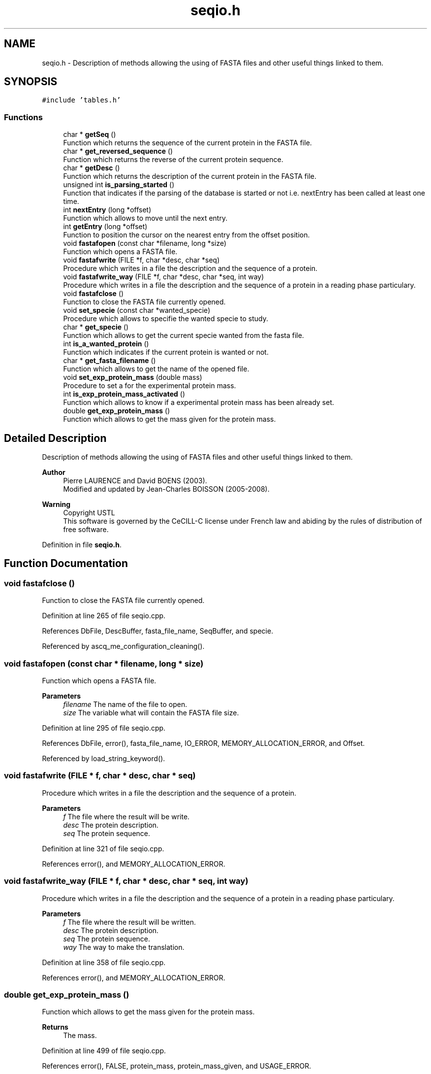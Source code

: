 .TH "seqio.h" 3 "Fri Nov 3 2023" "Version 1.0.6" "ASCQ_ME" \" -*- nroff -*-
.ad l
.nh
.SH NAME
seqio.h \- Description of methods allowing the using of FASTA files and other useful things linked to them\&.  

.SH SYNOPSIS
.br
.PP
\fC#include 'tables\&.h'\fP
.br

.SS "Functions"

.in +1c
.ti -1c
.RI "char * \fBgetSeq\fP ()"
.br
.RI "Function which returns the sequence of the current protein in the FASTA file\&. "
.ti -1c
.RI "char * \fBget_reversed_sequence\fP ()"
.br
.RI "Function which returns the reverse of the current protein sequence\&. "
.ti -1c
.RI "char * \fBgetDesc\fP ()"
.br
.RI "Function which returns the description of the current protein in the FASTA file\&. "
.ti -1c
.RI "unsigned int \fBis_parsing_started\fP ()"
.br
.RI "Function that indicates if the parsing of the database is started or not i\&.e\&. nextEntry has been called at least one time\&. "
.ti -1c
.RI "int \fBnextEntry\fP (long *offset)"
.br
.RI "Function which allows to move until the next entry\&. "
.ti -1c
.RI "int \fBgetEntry\fP (long *offset)"
.br
.RI "Function to position the cursor on the nearest entry from the offset position\&. "
.ti -1c
.RI "void \fBfastafopen\fP (const char *filename, long *size)"
.br
.RI "Function which opens a FASTA file\&. "
.ti -1c
.RI "void \fBfastafwrite\fP (FILE *f, char *desc, char *seq)"
.br
.RI "Procedure which writes in a file the description and the sequence of a protein\&. "
.ti -1c
.RI "void \fBfastafwrite_way\fP (FILE *f, char *desc, char *seq, int way)"
.br
.RI "Procedure which writes in a file the description and the sequence of a protein in a reading phase particulary\&. "
.ti -1c
.RI "void \fBfastafclose\fP ()"
.br
.RI "Function to close the FASTA file currently opened\&. "
.ti -1c
.RI "void \fBset_specie\fP (const char *wanted_specie)"
.br
.RI "Procedure which allows to specifie the wanted specie to study\&. "
.ti -1c
.RI "char * \fBget_specie\fP ()"
.br
.RI "Function which allows to get the current specie wanted from the fasta file\&. "
.ti -1c
.RI "int \fBis_a_wanted_protein\fP ()"
.br
.RI "Function which indicates if the current protein is wanted or not\&. "
.ti -1c
.RI "char * \fBget_fasta_filename\fP ()"
.br
.RI "Function which allows to get the name of the opened file\&. "
.ti -1c
.RI "void \fBset_exp_protein_mass\fP (double mass)"
.br
.RI "Procedure to set a for the experimental protein mass\&. "
.ti -1c
.RI "int \fBis_exp_protein_mass_activated\fP ()"
.br
.RI "Function which allows to know if a experimental protein mass has been already set\&. "
.ti -1c
.RI "double \fBget_exp_protein_mass\fP ()"
.br
.RI "Function which allows to get the mass given for the protein mass\&. "
.in -1c
.SH "Detailed Description"
.PP 
Description of methods allowing the using of FASTA files and other useful things linked to them\&. 


.PP
\fBAuthor\fP
.RS 4
Pierre LAURENCE and David BOENS (2003)\&.
.br
 Modified and updated by Jean-Charles BOISSON (2005-2008)\&. 
.RE
.PP
\fBWarning\fP
.RS 4
Copyright USTL
.br
 This software is governed by the CeCILL-C license under French law and abiding by the rules of distribution of free software\&. 
.RE
.PP

.PP
Definition in file \fBseqio\&.h\fP\&.
.SH "Function Documentation"
.PP 
.SS "void fastafclose ()"

.PP
Function to close the FASTA file currently opened\&. 
.PP
Definition at line 265 of file seqio\&.cpp\&.
.PP
References DbFile, DescBuffer, fasta_file_name, SeqBuffer, and specie\&.
.PP
Referenced by ascq_me_configuration_cleaning()\&.
.SS "void fastafopen (const char * filename, long * size)"

.PP
Function which opens a FASTA file\&. 
.PP
\fBParameters\fP
.RS 4
\fIfilename\fP The name of the file to open\&. 
.br
\fIsize\fP The variable what will contain the FASTA file size\&. 
.RE
.PP

.PP
Definition at line 295 of file seqio\&.cpp\&.
.PP
References DbFile, error(), fasta_file_name, IO_ERROR, MEMORY_ALLOCATION_ERROR, and Offset\&.
.PP
Referenced by load_string_keyword()\&.
.SS "void fastafwrite (FILE * f, char * desc, char * seq)"

.PP
Procedure which writes in a file the description and the sequence of a protein\&. 
.PP
\fBParameters\fP
.RS 4
\fIf\fP The file where the result will be write\&. 
.br
\fIdesc\fP The protein description\&. 
.br
\fIseq\fP The protein sequence\&. 
.RE
.PP

.PP
Definition at line 321 of file seqio\&.cpp\&.
.PP
References error(), and MEMORY_ALLOCATION_ERROR\&.
.SS "void fastafwrite_way (FILE * f, char * desc, char * seq, int way)"

.PP
Procedure which writes in a file the description and the sequence of a protein in a reading phase particulary\&. 
.PP
\fBParameters\fP
.RS 4
\fIf\fP The file where the result will be written\&. 
.br
\fIdesc\fP The protein description\&. 
.br
\fIseq\fP The protein sequence\&. 
.br
\fIway\fP The way to make the translation\&. 
.RE
.PP

.PP
Definition at line 358 of file seqio\&.cpp\&.
.PP
References error(), and MEMORY_ALLOCATION_ERROR\&.
.SS "double get_exp_protein_mass ()"

.PP
Function which allows to get the mass given for the protein mass\&. 
.PP
\fBReturns\fP
.RS 4
The mass\&. 
.RE
.PP

.PP
Definition at line 499 of file seqio\&.cpp\&.
.PP
References error(), FALSE, protein_mass, protein_mass_given, and USAGE_ERROR\&.
.PP
Referenced by fprint_configuration(), and print_configuration()\&.
.SS "char * get_fasta_filename ()"

.PP
Function which allows to get the name of the opened file\&. 
.PP
\fBReturns\fP
.RS 4
The name of opened fasta file\&. 
.RE
.PP

.PP
Definition at line 480 of file seqio\&.cpp\&.
.PP
References fasta_file_name\&.
.PP
Referenced by fprint_configuration(), fprint_configuration_xml(), and print_configuration()\&.
.SS "char * get_reversed_sequence ()"

.PP
Function which returns the reverse of the current protein sequence\&. 
.PP
\fBReturns\fP
.RS 4
The protein sequence reversed\&. 
.RE
.PP

.PP
Definition at line 115 of file seqio\&.cpp\&.
.PP
References error(), MEMORY_ALLOCATION_ERROR, result, and SeqBuffer\&.
.PP
Referenced by main()\&.
.SS "char * get_specie ()"

.PP
Function which allows to get the current specie wanted from the fasta file\&. 
.PP
\fBReturns\fP
.RS 4
The current specie\&. 
.RE
.PP

.PP
Definition at line 486 of file seqio\&.cpp\&.
.PP
References specie\&.
.PP
Referenced by fprint_configuration(), fprint_configuration_xml(), is_simulated_wanted_protein(), and print_configuration()\&.
.SS "char * getDesc ()"

.PP
Function which returns the description of the current protein in the FASTA file\&. 
.PP
\fBReturns\fP
.RS 4
The description\&. 
.RE
.PP

.PP
Definition at line 144 of file seqio\&.cpp\&.
.PP
References DescBuffer\&.
.PP
Referenced by main()\&.
.SS "int getEntry (long * offset)"

.PP
Function to position the cursor on the nearest entry from the offset position\&. 
.PP
\fBParameters\fP
.RS 4
\fIoffset\fP The position\&. 
.RE
.PP
\fBReturns\fP
.RS 4
Int that indicates if the function has worked or not\&. 
.RE
.PP

.PP
Definition at line 398 of file seqio\&.cpp\&.
.PP
References DbFile, nextEntry(), and Offset\&.
.SS "char * getSeq ()"

.PP
Function which returns the sequence of the current protein in the FASTA file\&. 
.PP
\fBReturns\fP
.RS 4
The protein sequence\&. 
.RE
.PP

.PP
Definition at line 109 of file seqio\&.cpp\&.
.PP
References SeqBuffer\&.
.PP
Referenced by main()\&.
.SS "int is_a_wanted_protein ()"

.PP
Function which indicates if the current protein is wanted or not\&. 
.PP
\fBReturns\fP
.RS 4
TRUE or FALSE (according to \fButil\&.h\fP)\&. 
.RE
.PP

.PP
Definition at line 434 of file seqio\&.cpp\&.
.PP
References DescBuffer, error(), FALSE, free_formula(), get_formula_from_sequence(), get_weight(), mass_tolerance, protein_mass, protein_mass_given, SeqBuffer, specie, TRUE, and USAGE_ERROR\&.
.PP
Referenced by main()\&.
.SS "int is_exp_protein_mass_activated ()"

.PP
Function which allows to know if a experimental protein mass has been already set\&. 
.PP
\fBReturns\fP
.RS 4
TRUE or FALSE (according to \fButil\&.h\fP)\&. 
.RE
.PP

.PP
Definition at line 511 of file seqio\&.cpp\&.
.PP
References protein_mass_given\&.
.PP
Referenced by fprint_configuration(), and print_configuration()\&.
.SS "unsigned int is_parsing_started ()"

.PP
Function that indicates if the parsing of the database is started or not i\&.e\&. nextEntry has been called at least one time\&. 
.PP
\fBReturns\fP
.RS 4
TRUE or FALSE according to \fButil\&.h\fP\&. 
.RE
.PP

.PP
Definition at line 150 of file seqio\&.cpp\&.
.PP
References parsing_is_started\&.
.PP
Referenced by set_minimum_matched_peptide_number(), and set_minimum_peptide_number()\&.
.SS "int nextEntry (long * offset)"

.PP
Function which allows to move until the next entry\&. 
.PP
\fBParameters\fP
.RS 4
\fIoffset\fP The current position\&. 
.RE
.PP
\fBReturns\fP
.RS 4
int that indicates if the function has worked correctly or not\&. 
.RE
.PP

.PP
Definition at line 156 of file seqio\&.cpp\&.
.PP
References DbFile, DescBuffer, error(), EXECUTION_ERROR, FALSE, MALLOC_STEP_SEQ, Offset, parsing_is_started, SeqBuffer, and TRUE\&.
.PP
Referenced by getEntry(), and main()\&.
.SS "void set_exp_protein_mass (double mass)"

.PP
Procedure to set a for the experimental protein mass\&. 
.PP
\fBParameters\fP
.RS 4
\fImass\fP The weight\&. 
.RE
.PP
\fBWarning\fP
.RS 4
The mass tolerance is by defaut 10%\&. 
.RE
.PP

.PP
Definition at line 492 of file seqio\&.cpp\&.
.PP
References protein_mass, protein_mass_given, and TRUE\&.
.PP
Referenced by load_float_keyword()\&.
.SS "void set_specie (const char * wanted_specie)"

.PP
Procedure which allows to specifie the wanted specie to study\&. 
.PP
\fBParameters\fP
.RS 4
\fIwanted_specie\fP The wanted specie\&. 
.RE
.PP
\fBWarning\fP
.RS 4
This call will be refused if a fasta file is already opened\&. 
.RE
.PP

.PP
Definition at line 406 of file seqio\&.cpp\&.
.PP
References DbFile, error(), MEMORY_ALLOCATION_ERROR, specie, USAGE_ERROR, and WARNING\&.
.PP
Referenced by load_string_keyword()\&.
.SH "Author"
.PP 
Generated automatically by Doxygen for ASCQ_ME from the source code\&.
